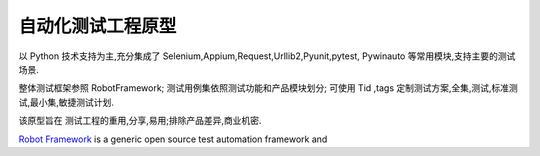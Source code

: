 =====================================================
自动化测试工程原型
=====================================================

以 Python 技术支持为主,充分集成了 Selenium,Appium,Request,Urllib2,Pyunit,pytest,
Pywinauto 等常用模块,支持主要的测试场景.

整体测试框架参照 RobotFramework;
测试用例集依照测试功能和产品模块划分;
可使用 Tid ,tags 定制测试方案,全集,测试,标准测试,最小集,敏捷测试计划.

该原型旨在 测试工程的重用,分享,易用;排除产品差异,商业机密.

`Robot Framework`_ is a generic open source test automation framework and

.. _Robot Framework: http://robotframework.org
